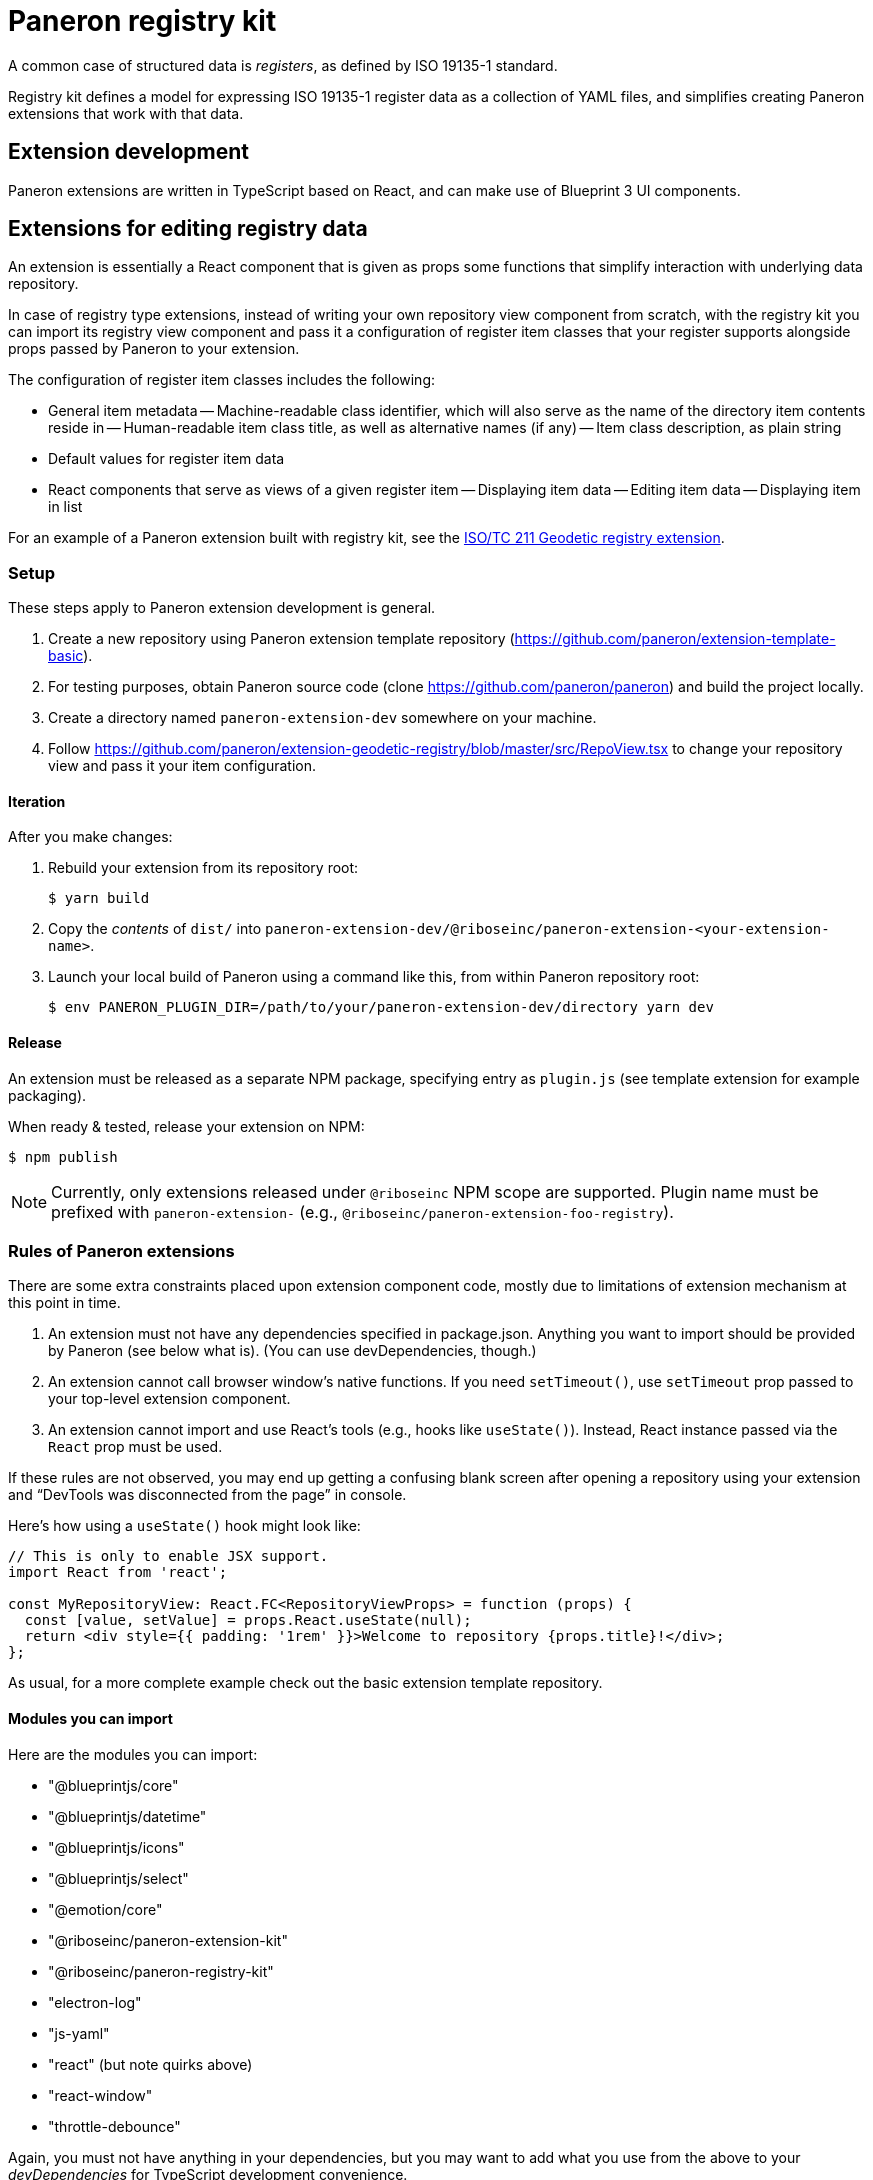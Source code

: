 = Paneron registry kit

A common case of structured data is _registers_, as defined by ISO 19135-1 standard.

Registry kit defines a model for expressing ISO 19135-1 register data as a collection of YAML files,
and simplifies creating Paneron extensions that work with that data.

== Extension development

Paneron extensions are written in TypeScript based on React, and can make use of Blueprint 3 UI components.

== Extensions for editing registry data

An extension is essentially a React component that is given as props
some functions that simplify interaction with underlying data repository.

In case of registry type extensions, instead of writing your own repository view component from scratch,
with the registry kit you can import its registry view component
and pass it a configuration of register item classes that your register supports
alongside props passed by Paneron to your extension.

The configuration of register item classes includes the following:

- General item metadata
-- Machine-readable class identifier, which will also serve as the name of the directory item contents reside in
-- Human-readable item class title, as well as alternative names (if any)
-- Item class description, as plain string
- Default values for register item data
- React components that serve as views of a given register item
-- Displaying item data
-- Editing item data
-- Displaying item in list


For an example of a Paneron extension built with registry kit, see the
link:https://github.com/paneron/extension-geodetic-registry/[ISO/TC 211 Geodetic registry extension].


=== Setup

These steps apply to Paneron extension development is general.

. Create a new repository using Paneron extension template repository (https://github.com/paneron/extension-template-basic).

. For testing purposes, obtain Paneron source code (clone https://github.com/paneron/paneron) and build the project locally.

. Create a directory named `paneron-extension-dev` somewhere on your machine.

. Follow https://github.com/paneron/extension-geodetic-registry/blob/master/src/RepoView.tsx to change your repository view
  and pass it your item configuration.

==== Iteration

After you make changes:

. Rebuild your extension from its repository root:
+
[source,sh]
--
$ yarn build
--

. Copy the _contents_ of `dist/` into `paneron-extension-dev/@riboseinc/paneron-extension-<your-extension-name>`.

. Launch your local build of Paneron using a command like this, from within Paneron repository root:
+
[source,sh]
--
$ env PANERON_PLUGIN_DIR=/path/to/your/paneron-extension-dev/directory yarn dev
--

==== Release

An extension must be released as a separate NPM package, specifying entry as `plugin.js`
(see template extension for example packaging).

When ready & tested, release your extension on NPM:

[source,sh]
--
$ npm publish
--

NOTE: Currently, only extensions released under `@riboseinc` NPM scope are supported.
Plugin name must be prefixed with `paneron-extension-` (e.g., `@riboseinc/paneron-extension-foo-registry`).

=== Rules of Paneron extensions

There are some extra constraints placed upon extension component code, mostly due to limitations
of extension mechanism at this point in time.

. An extension must not have any dependencies specified in package.json.
  Anything you want to import should be provided by Paneron (see below what is).
  (You can use devDependencies, though.)

. An extension cannot call browser window’s native functions.
  If you need `setTimeout()`, use `setTimeout` prop passed to your top-level extension component.

. An extension cannot import and use React’s tools (e.g., hooks like `useState()`).
  Instead, React instance passed via the `React` prop must be used.

If these rules are not observed, you may end up getting a confusing blank screen
after opening a repository using your extension and “DevTools was disconnected from the page” in console.

Here’s how using a `useState()` hook might look like:

[source,tsx]
--
// This is only to enable JSX support.
import React from 'react';

const MyRepositoryView: React.FC<RepositoryViewProps> = function (props) {
  const [value, setValue] = props.React.useState(null);
  return <div style={{ padding: '1rem' }}>Welcome to repository {props.title}!</div>;
};
--

As usual, for a more complete example check out the basic extension template repository.

==== Modules you can import

Here are the modules you can import:

* "@blueprintjs/core"
* "@blueprintjs/datetime"
* "@blueprintjs/icons"
* "@blueprintjs/select"
* "@emotion/core"
* "@riboseinc/paneron-extension-kit"
* "@riboseinc/paneron-registry-kit"
* "electron-log"
* "js-yaml"
* "react" (but note quirks above)
* "react-window"
* "throttle-debounce"

Again, you must not have anything in your dependencies,
but you may want to add what you use from the above to your _devDependencies_
for TypeScript development convenience.

=== Using Emotion for styling components

Taking the above example, here is how it could be written using Emotion:

[source,tsx]
--
/** @jsx jsx */

import { css, jsx } from '@emotion/core';

const MyRepositoryView: React.FC<RepositoryViewProps> = function (props) {
  const [value, setValue] = props.React.useState(null);
  return <div css={css`padding: 1rem;`}>Welcome to repository {props.title}!</div>;
};
--

[NOTE]
====
If using React fragment shorthand syntax (`<>…</>`),
keep the React import and add `@jsxFrag` pragma:

[source,tsx]
--
/** @jsx jsx */
/** @jsxFrag React.Fragment */

import React from 'react';

import { css, jsx } from '@emotion/core';

const MyRepositoryView: React.FC<RepositoryViewProps> = function (props) {
  const [value, setValue] = props.React.useState(null);
  return <>
    <div css={css`padding: 1rem;`}>Welcome to repository {props.title}!</div>
  </>;
};
--
====
